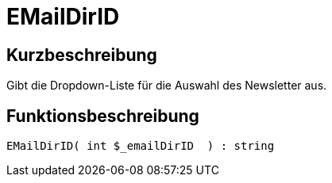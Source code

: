 = EMailDirID
:lang: de
// include::{includedir}/_header.adoc[]
:keywords: EMailDirID
:position: 10067

//  auto generated content Thu, 06 Jul 2017 00:31:55 +0200
== Kurzbeschreibung

Gibt die Dropdown-Liste für die Auswahl des Newsletter aus.

== Funktionsbeschreibung

[source,plenty]
----

EMailDirID( int $_emailDirID  ) : string

----
